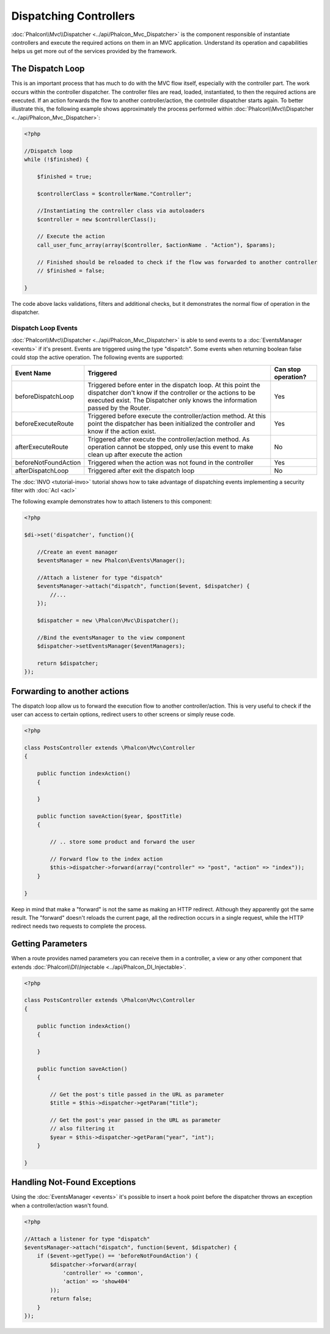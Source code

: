 Dispatching Controllers
=======================
:doc:`Phalcon\\Mvc\\Dispatcher <../api/Phalcon_Mvc_Dispatcher>` is the component responsible of instantiate controllers and execute the required actions on them in an MVC application. Understand its operation and capabilities helps us get more out of the services provided by the framework.

The Dispatch Loop
-----------------
This is an important process that has much to do with the MVC flow itself, especially with the controller part. The work occurs within the controller dispatcher. The controller files are read, loaded, instantiated, to then the required actions are executed. If an action forwards the flow to another controller/action, the controller dispatcher starts again. To better illustrate this, the following example shows approximately the process performed within :doc:`Phalcon\\Mvc\\Dispatcher <../api/Phalcon_Mvc_Dispatcher>`:

.. code-block:: php

    <?php

    //Dispatch loop
    while (!$finished) {

        $finished = true;

        $controllerClass = $controllerName."Controller";

        //Instantiating the controller class via autoloaders
        $controller = new $controllerClass();

        // Execute the action
        call_user_func_array(array($controller, $actionName . "Action"), $params);

        // Finished should be reloaded to check if the flow was forwarded to another controller
        // $finished = false;

    }

The code above lacks validations, filters and additional checks, but it demonstrates the normal flow of operation in the dispatcher.

Dispatch Loop Events
^^^^^^^^^^^^^^^^^^^^
:doc:`Phalcon\\Mvc\\Dispatcher <../api/Phalcon_Mvc_Dispatcher>` is able to send events to a :doc:`EventsManager <events>` if it's present. Events are triggered using the type "dispatch". Some events when returning boolean false could stop the active operation. The following events are supported:

+----------------------+-------------------------------------------------------------------------------------------------------------------------------------------------------------------------------------------------------------+---------------------+
| Event Name           | Triggered                                                                                                                                                                                                   | Can stop operation? |
+======================+=============================================================================================================================================================================================================+=====================+
| beforeDispatchLoop   | Triggered before enter in the dispatch loop. At this point the dispatcher don't know if the controller or the actions to be executed exist. The Dispatcher only knows the information passed by the Router. | Yes                 |
+----------------------+-------------------------------------------------------------------------------------------------------------------------------------------------------------------------------------------------------------+---------------------+
| beforeExecuteRoute   | Triggered before execute the controller/action method. At this point the dispatcher has been initialized the controller and know if the action exist.                                                       | Yes                 |
+----------------------+-------------------------------------------------------------------------------------------------------------------------------------------------------------------------------------------------------------+---------------------+
| afterExecuteRoute    | Triggered after execute the controller/action method. As operation cannot be stopped, only use this event to make clean up after execute the action                                                         | No                  |
+----------------------+-------------------------------------------------------------------------------------------------------------------------------------------------------------------------------------------------------------+---------------------+
| beforeNotFoundAction | Triggered when the action was not found in the controller                                                                                                                                                   | Yes                 |
+----------------------+-------------------------------------------------------------------------------------------------------------------------------------------------------------------------------------------------------------+---------------------+
| afterDispatchLoop    | Triggered after exit the dispatch loop                                                                                                                                                                      | No                  |
+----------------------+-------------------------------------------------------------------------------------------------------------------------------------------------------------------------------------------------------------+---------------------+

The :doc:`INVO <tutorial-invo>` tutorial shows how to take advantage of dispatching events implementing a security filter with :doc:`Acl <acl>`

The following example demonstrates how to attach listeners to this component:

.. code-block:: php

    <?php

    $di->set('dispatcher', function(){

        //Create an event manager
        $eventsManager = new Phalcon\Events\Manager();

        //Attach a listener for type "dispatch"
        $eventsManager->attach("dispatch", function($event, $dispatcher) {
            //...
        });

        $dispatcher = new \Phalcon\Mvc\Dispatcher();

        //Bind the eventsManager to the view component
        $dispatcher->setEventsManager($eventManagers);

        return $dispatcher;
    });

Forwarding to another actions
-----------------------------
The dispatch loop allow us to forward the execution flow to another controller/action. This is very useful to check if the user can
access to certain options, redirect users to other screens or simply reuse code.

.. code-block:: php

    <?php

    class PostsController extends \Phalcon\Mvc\Controller
    {

        public function indexAction()
        {

        }

        public function saveAction($year, $postTitle)
        {

            // .. store some product and forward the user

            // Forward flow to the index action
            $this->dispatcher->forward(array("controller" => "post", "action" => "index"));
        }

    }

Keep in mind that make a "forward" is not the same as making an HTTP redirect. Although they apparently got the same result.
The "forward" doesn't reloads the current page, all the redirection occurs in a single request, while the HTTP redirect needs two requests to complete the process.

Getting Parameters
------------------
When a route provides named parameters you can receive them in a controller, a view or any other component that extends
:doc:`Phalcon\\DI\\Injectable <../api/Phalcon_DI_Injectable>`.

.. code-block:: php

    <?php

    class PostsController extends \Phalcon\Mvc\Controller
    {

        public function indexAction()
        {

        }

        public function saveAction()
        {

            // Get the post's title passed in the URL as parameter
            $title = $this->dispatcher->getParam("title");

            // Get the post's year passed in the URL as parameter
            // also filtering it
            $year = $this->dispatcher->getParam("year", "int");
        }

    }

Handling Not-Found Exceptions
-----------------------------
Using the :doc:`EventsManager <events>` it's possible to insert a hook point before the dispatcher throws an exception when a controller/action wasn't found.

.. code-block:: php

    <?php

    //Attach a listener for type "dispatch"
    $eventsManager->attach("dispatch", function($event, $dispatcher) {
        if ($event->getType() == 'beforeNotFoundAction') {
            $dispatcher->forward(array(
                'controller' => 'common',
                'action' => 'show404'
            ));
            return false;
        }
    });


